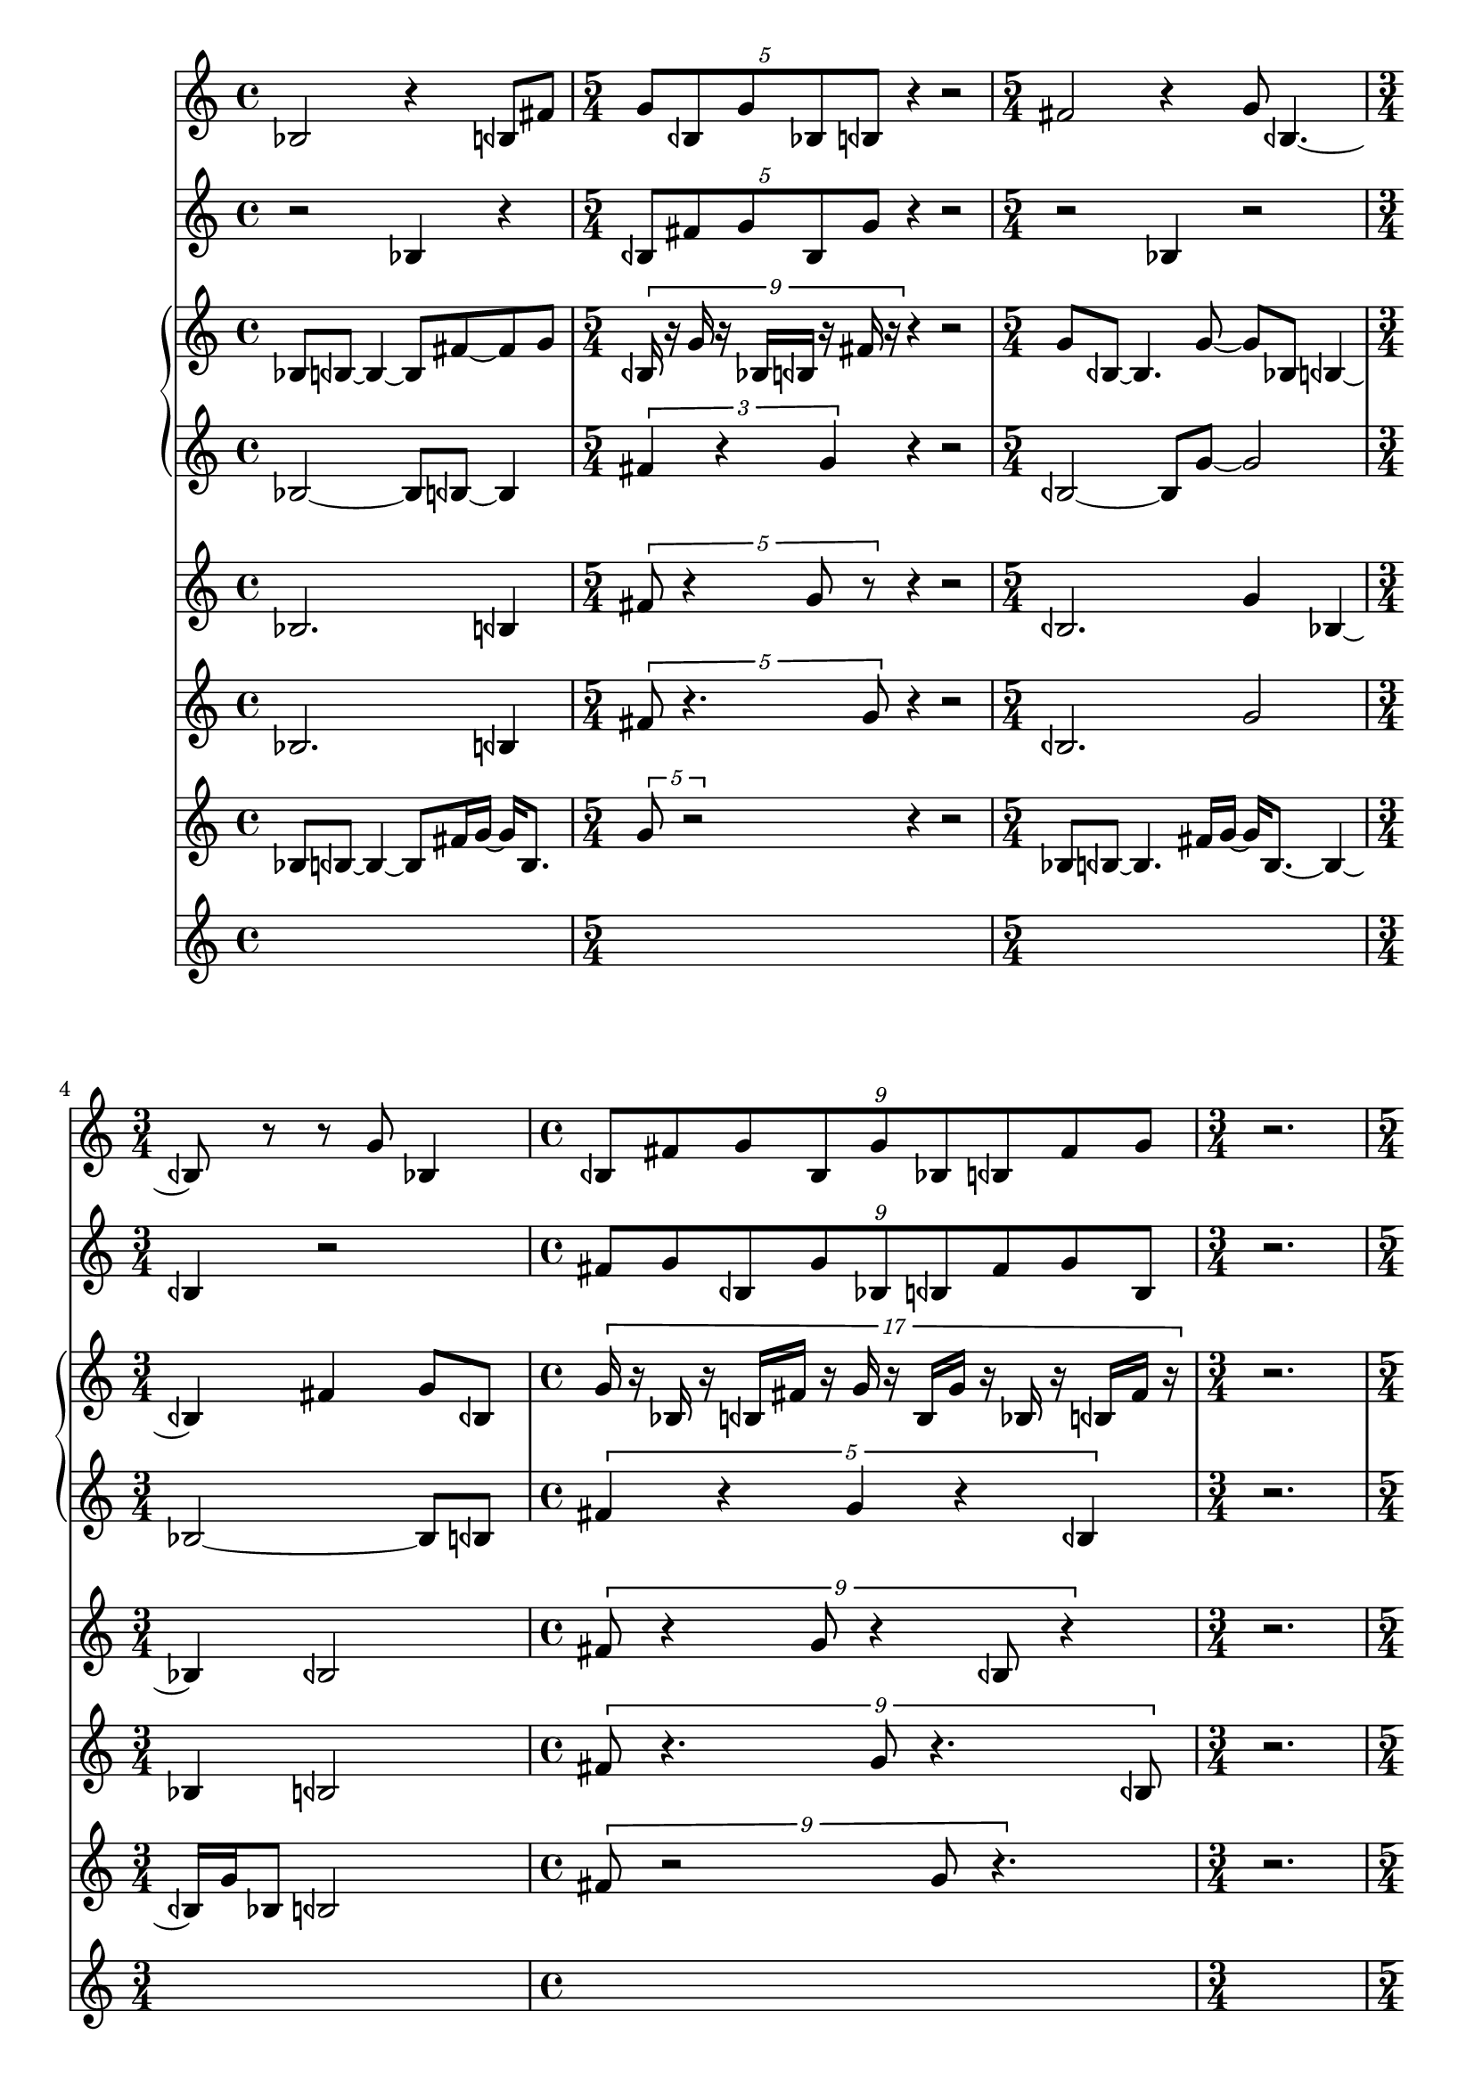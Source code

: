 \version "2.22.0"   %! abjad.LilyPondFile._get_format_pieces()
\language "english" %! abjad.LilyPondFile._get_format_pieces()

\context Score = "Score" %! muda.score.create_score()
<<                       %! muda.score.create_score()
    \context TimeSignatureContext = "Global_Context"
    {
        \time 4/4 %! muda.score.make_skips()
        s1 * 1
        \time 5/4 %! muda.score.make_skips()
        s1 * 5/4
        \time 5/4 %! muda.score.make_skips()
        s1 * 5/4
        \time 3/4 %! muda.score.make_skips()
        s1 * 3/4
        \time 4/4 %! muda.score.make_skips()
        s1 * 1
        \time 3/4 %! muda.score.make_skips()
        s1 * 3/4
        \time 5/4 %! muda.score.make_skips()
        s1 * 5/4
        \time 5/4 %! muda.score.make_skips()
        s1 * 5/4
        \time 5/4 %! muda.score.make_skips()
        s1 * 5/4
        \time 4/4 %! muda.score.make_skips()
        s1 * 1
        \time 5/4 %! muda.score.make_skips()
        s1 * 5/4
        \time 5/4 %! muda.score.make_skips()
        s1 * 5/4
        \time 3/8 %! muda.score.make_skips()
        s1 * 3/8
        \time 3/8 %! muda.score.make_skips()
        s1 * 3/8
        \time 3/8 %! muda.score.make_skips()
        s1 * 3/8
        \time 3/8 %! muda.score.make_skips()
        s1 * 3/8
        \time 3/8 %! muda.score.make_skips()
        s1 * 3/8
        \time 3/8 %! muda.score.make_skips()
        s1 * 3/8
        \time 4/4 %! muda.score.make_skips()
        s1 * 1
        \time 3/8 %! muda.score.make_skips()
        s1 * 3/8
        \time 3/8 %! muda.score.make_skips()
        s1 * 3/8
    }
    \context Staff = "AltoFlute_Staff" %! muda.score.instrument()
    {                                  %! muda.score.instrument()
        \context Voice = "AltoFlute_Voice_1" %! muda.score.instrument()
        {                                    %! muda.score.instrument()
            bf2 %! Mat_A
            r4 %! Mat_A
            bqf8 %! Mat_A
            fs'8 %! Mat_A
            \times 4/5 { %! Mat_B
                g'8 %! Mat_B
                [ %! Mat_B
                bqf8 %! Mat_B
                g'8 %! Mat_B
                bf8 %! Mat_B
                bqf8 %! Mat_B
                ] %! Mat_B
            } %! Mat_B
            r4
            r2
            fs'2 %! Mat_A
            r4 %! Mat_A
            g'8 %! Mat_A
            bqf4.
            ~
            bqf8
            r8
            r8
            g'8 %! Mat_A
            bf4 %! Mat_A
            \times 8/9 { %! Mat_B
                bqf8 %! Mat_B
                [ %! Mat_B
                fs'8 %! Mat_B
                g'8 %! Mat_B
                bqf8 %! Mat_B
                g'8 %! Mat_B
                bf8 %! Mat_B
                bqf8 %! Mat_B
                fs'8 %! Mat_B
                g'8 %! Mat_B
                ] %! Mat_B
            } %! Mat_B
            r2. %! Rests
            bqf2 %! Mat_A
            r4 %! Mat_A
            g'8 %! Mat_A
            bf4.
            ~
            bf8
            r8 %! Mat_A
            \times 8/9 { %! Mat_B
                bqf8 %! Mat_B
                [ %! Mat_B
                fs'8 %! Mat_B
                g'8 %! Mat_B
                bqf8 %! Mat_B
                g'8 %! Mat_B
                bf8 %! Mat_B
                bqf8 %! Mat_B
                fs'8 %! Mat_B
                g'8 %! Mat_B
                ] %! Mat_B
            } %! Mat_B
            r4 %! Rests
            bqf2 %! Mat_A
            r4 %! Mat_A
            g'8 %! Mat_A
            bf8 %! Mat_A
            \times 8/9 { %! Mat_B
                bqf8 %! Mat_B
                [ %! Mat_B
                fs'8 %! Mat_B
                g'8 %! Mat_B
                bqf8 %! Mat_B
                g'8 %! Mat_B
                bf8 %! Mat_B
                bqf8 %! Mat_B
                fs'8 %! Mat_B
                g'8 %! Mat_B
                ] %! Mat_B
            } %! Mat_B
            r4 %! Rests
            bqf2 %! Mat_A
            r4 %! Mat_A
            g'8 %! Mat_A
            bf8 %! Mat_A
            \tweak text #tuplet-number::calc-fraction-text %! Mat_B
            \times 10/11 {                                 %! Mat_B
                bqf8 %! Mat_B
                [ %! Mat_B
                fs'8 %! Mat_B
                g'8 %! Mat_B
                bqf8 %! Mat_B
                g'8 %! Mat_B
                bf8 %! Mat_B
                bqf8 %! Mat_B
                fs'8 %! Mat_B
                g'8 %! Mat_B
                bqf8 %! Mat_B
                g'8 %! Mat_B
                ] %! Mat_B
            } %! Mat_B
            r4 %! Rests
            bf8
            ~
            bf4.
            r4 %! Mat_A
            bqf8 %! Mat_A
            fs'4.
            ~
            fs'8
            r4 %! Mat_A
            g'8 %! Mat_A
            bqf4
            ~
            bqf4
            r4 %! Mat_A
            g'8 %! Mat_A
            bf8
            ~
            bf4
            \times 2/3 { %! Mat_B
                bqf8 %! Mat_B
                [ %! Mat_B
                fs'8 %! Mat_B
                g'8 %! Mat_B
                ] %! Mat_B
            } %! Mat_B
            r8
            r8
        } %! muda.score.instrument()
    } %! muda.score.instrument()
    \context Staff = "BassClarinet_Staff" %! muda.score.instrument()
    {                                     %! muda.score.instrument()
        \context Voice = "BassClarinet_Voice_1" %! muda.score.instrument()
        {                                       %! muda.score.instrument()
            r2 %! Mat_A
            bf4 %! Mat_A
            r4 %! Mat_A
            \times 4/5 { %! Mat_B
                bqf8 %! Mat_B
                [ %! Mat_B
                fs'8 %! Mat_B
                g'8 %! Mat_B
                bqf8 %! Mat_B
                g'8 %! Mat_B
                ] %! Mat_B
            } %! Mat_B
            r4
            r2
            r2 %! Mat_A
            bf4 %! Mat_A
            r2 %! Mat_A
            bqf4 %! Mat_A
            r2 %! Mat_A
            \times 8/9 { %! Mat_B
                fs'8 %! Mat_B
                [ %! Mat_B
                g'8 %! Mat_B
                bqf8 %! Mat_B
                g'8 %! Mat_B
                bf8 %! Mat_B
                bqf8 %! Mat_B
                fs'8 %! Mat_B
                g'8 %! Mat_B
                bqf8 %! Mat_B
                ] %! Mat_B
            } %! Mat_B
            r2. %! Rests
            r2 %! Mat_A
            g'4 %! Mat_A
            r2 %! Mat_A
            bf4 %! Mat_A
            \times 8/9 { %! Mat_B
                bqf8 %! Mat_B
                [ %! Mat_B
                fs'8 %! Mat_B
                g'8 %! Mat_B
                bqf8 %! Mat_B
                g'8 %! Mat_B
                bf8 %! Mat_B
                bqf8 %! Mat_B
                fs'8 %! Mat_B
                g'8 %! Mat_B
                ] %! Mat_B
            } %! Mat_B
            r2. %! Rests
            bqf4 %! Mat_A
            r4 %! Mat_A
            \times 8/9 { %! Mat_B
                g'8 %! Mat_B
                [ %! Mat_B
                bf8 %! Mat_B
                bqf8 %! Mat_B
                fs'8 %! Mat_B
                g'8 %! Mat_B
                bqf8 %! Mat_B
                g'8 %! Mat_B
                bf8 %! Mat_B
                bqf8 %! Mat_B
                ] %! Mat_B
            } %! Mat_B
            r2. %! Rests
            fs'4 %! Mat_A
            r4 %! Mat_A
            \tweak text #tuplet-number::calc-fraction-text %! Mat_B
            \times 10/11 {                                 %! Mat_B
                g'8 %! Mat_B
                [ %! Mat_B
                bqf8 %! Mat_B
                g'8 %! Mat_B
                bf8 %! Mat_B
                bqf8 %! Mat_B
                fs'8 %! Mat_B
                g'8 %! Mat_B
                bqf8 %! Mat_B
                g'8 %! Mat_B
                bf8 %! Mat_B
                bqf8 %! Mat_B
                ] %! Mat_B
            } %! Mat_B
            r4. %! Rests
            r4.
            fs'4 %! Mat_A
            r8
            r4.
            g'4 %! Mat_A
            r8
            r4.
            bqf4 %! Mat_A
            r2 %! Mat_A
            g'4 %! Mat_A
            \times 2/3 { %! Mat_B
                bf8 %! Mat_B
                [ %! Mat_B
                bqf8 %! Mat_B
                fs'8 %! Mat_B
                ] %! Mat_B
            } %! Mat_B
            r8
            r8
        } %! muda.score.instrument()
    } %! muda.score.instrument()
    \context PianoStaff = "Piano_StaffGroup" %! muda.score.instrument()
    <<                                       %! muda.score.instrument()
        \context Staff = "Piano_Staff_1" %! muda.score.instrument()
        {                                %! muda.score.instrument()
            \context Voice = "Piano_Voice_1" %! muda.score.instrument()
            {                                %! muda.score.instrument()
                bf8 %! Mat_A
                bqf8
                ~
                bqf4
                ~
                bqf8
                fs'8
                ~
                fs'8
                g'8 %! Mat_A
                \times 8/9 { %! Mat_B
                    bqf16 %! Mat_B
                    r16 %! Mat_B
                    g'16 %! Mat_B
                    r16 %! Mat_B
                    bf16 %! Mat_B
                    bqf16 %! Mat_B
                    r16 %! Mat_B
                    fs'16 %! Mat_B
                    r16 %! Mat_B
                } %! Mat_B
                r4
                r2
                g'8 %! Mat_A
                bqf8
                ~
                bqf4.
                g'8
                ~
                g'8
                bf8 %! Mat_A
                bqf4
                ~
                bqf4
                fs'4 %! Mat_A
                g'8 %! Mat_A
                bqf8 %! Mat_A
                \times 16/17 { %! Mat_B
                    g'16 %! Mat_B
                    r16 %! Mat_B
                    bf16 %! Mat_B
                    r16 %! Mat_B
                    bqf16 %! Mat_B
                    fs'16 %! Mat_B
                    r16 %! Mat_B
                    g'16 %! Mat_B
                    r16 %! Mat_B
                    bqf16 %! Mat_B
                    g'16 %! Mat_B
                    r16 %! Mat_B
                    bf16 %! Mat_B
                    r16 %! Mat_B
                    bqf16 %! Mat_B
                    fs'16 %! Mat_B
                    r16 %! Mat_B
                } %! Mat_B
                r2. %! Rests
                g'8 %! Mat_A
                bqf8
                ~
                bqf4.
                g'8
                ~
                g'8
                bf8 %! Mat_A
                bqf4
                ~
                bqf4
                \times 16/17 { %! Mat_B
                    fs'16 %! Mat_B
                    r16 %! Mat_B
                    g'16 %! Mat_B
                    r16 %! Mat_B
                    bqf16 %! Mat_B
                    g'16 %! Mat_B
                    r16 %! Mat_B
                    bf16 %! Mat_B
                    r16 %! Mat_B
                    bqf16 %! Mat_B
                    fs'16 %! Mat_B
                    r16 %! Mat_B
                    g'16 %! Mat_B
                    r16 %! Mat_B
                    bqf16 %! Mat_B
                    g'16 %! Mat_B
                    r16 %! Mat_B
                } %! Mat_B
                r4 %! Rests
                bf8 %! Mat_A
                bqf4.
                ~
                bqf8
                fs'8
                ~
                fs'8
                g'8 %! Mat_A
                \times 16/17 { %! Mat_B
                    bqf16 %! Mat_B
                    r16 %! Mat_B
                    g'16 %! Mat_B
                    r16 %! Mat_B
                    bf16 %! Mat_B
                    bqf16 %! Mat_B
                    r16 %! Mat_B
                    fs'16 %! Mat_B
                    r16 %! Mat_B
                    g'16 %! Mat_B
                    bqf16 %! Mat_B
                    r16 %! Mat_B
                    g'16 %! Mat_B
                    r16 %! Mat_B
                    bf16 %! Mat_B
                    bqf16 %! Mat_B
                    r16 %! Mat_B
                } %! Mat_B
                r4 %! Rests
                fs'8 %! Mat_A
                g'4.
                ~
                g'8
                bqf8
                ~
                bqf8
                g'8 %! Mat_A
                \tweak text #tuplet-number::calc-fraction-text %! Mat_B
                \times 20/21 {                                 %! Mat_B
                    bf16 %! Mat_B
                    r16 %! Mat_B
                    bqf16 %! Mat_B
                    r16 %! Mat_B
                    fs'16 %! Mat_B
                    g'16 %! Mat_B
                    r16 %! Mat_B
                    bqf16 %! Mat_B
                    r16 %! Mat_B
                    g'16 %! Mat_B
                    bf16 %! Mat_B
                    r16 %! Mat_B
                    bqf16 %! Mat_B
                    r16 %! Mat_B
                    fs'16 %! Mat_B
                    g'16 %! Mat_B
                    r16 %! Mat_B
                    bqf16 %! Mat_B
                    r16 %! Mat_B
                    g'16 %! Mat_B
                    bf16 %! Mat_B
                } %! Mat_B
                r4 %! Rests
                bqf8 %! Mat_A
                fs'4.
                ~
                fs'8
                g'4 %! Mat_A
                bqf8 %! Mat_A
                g'4
                ~
                g'4
                bf8
                ~
                bf8
                bqf8 %! Mat_A
                fs'8
                ~
                fs'4
                ~
                fs'8
                g'8
                ~
                g'8
                bqf8 %! Mat_A
                g'4 %! Mat_A
                \times 4/5 { %! Mat_B
                    bf16 %! Mat_B
                    r16 %! Mat_B
                    bqf16 %! Mat_B
                    r16 %! Mat_B
                    fs'16 %! Mat_B
                } %! Mat_B
                r8
                r8
            } %! muda.score.instrument()
            \context Voice = "Piano_Voice_2" %! muda.score.instrument()
            {                                %! muda.score.instrument()
            } %! muda.score.instrument()
        } %! muda.score.instrument()
        \context Staff = "Piano_Staff_2" %! muda.score.instrument()
        <<                               %! muda.score.instrument()
            \context Voice = "Piano_Voice_3" %! muda.score.instrument()
            {                                %! muda.score.instrument()
                bf2 %! Mat_A
                ~
                bf8 %! Mat_A
                bqf8
                ~
                bqf4
                \times 2/3 { %! Mat_B
                    fs'4 %! Mat_B
                    r4 %! Mat_B
                    g'4 %! Mat_B
                } %! Mat_B
                r4
                r2
                bqf2 %! Mat_A
                ~
                bqf8 %! Mat_A
                g'8
                ~
                g'2
                bf2 %! Mat_A
                ~
                bf8 %! Mat_A
                bqf8 %! Mat_A
                \times 4/5 { %! Mat_B
                    fs'4 %! Mat_B
                    r4 %! Mat_B
                    g'4 %! Mat_B
                    r4 %! Mat_B
                    bqf4 %! Mat_B
                } %! Mat_B
                r2. %! Rests
                g'2 %! Mat_A
                ~
                g'8 %! Mat_A
                bf8
                ~
                bf2
                bqf4 %! Mat_A
                \times 4/5 { %! Mat_B
                    fs'4 %! Mat_B
                    r4 %! Mat_B
                    g'4 %! Mat_B
                    r4 %! Mat_B
                    bqf4 %! Mat_B
                } %! Mat_B
                r4 %! Rests
                g'2 %! Mat_A
                ~
                g'8 %! Mat_A
                bf4. %! Mat_A
                \times 4/5 { %! Mat_B
                    bqf4 %! Mat_B
                    r4 %! Mat_B
                    fs'4 %! Mat_B
                    r4 %! Mat_B
                    g'4 %! Mat_B
                } %! Mat_B
                r4 %! Rests
                bqf2 %! Mat_A
                ~
                bqf8 %! Mat_A
                g'4. %! Mat_A
                \tweak text #tuplet-number::calc-fraction-text %! Mat_B
                \times 5/6 {                                   %! Mat_B
                    bf4 %! Mat_B
                    r4 %! Mat_B
                    bqf4 %! Mat_B
                    r4 %! Mat_B
                    fs'4 %! Mat_B
                    g'4 %! Mat_B
                } %! Mat_B
                r4 %! Rests
                bqf8
                ~
                bqf4.
                ~
                bqf8 %! Mat_A
                g'4
                ~
                g'4.
                bf4.
                ~
                bf4
                bqf8
                ~
                bqf2
                fs'2 %! Mat_A
                g'4 %! Mat_B
                r8
                r8
            } %! muda.score.instrument()
            \context Voice = "Piano_Voice_4" %! muda.score.instrument()
            {                                %! muda.score.instrument()
            } %! muda.score.instrument()
        >> %! muda.score.instrument()
    >> %! muda.score.instrument()
    \context Staff = "Violin_Staff" %! muda.score.instrument()
    {                               %! muda.score.instrument()
        \context Voice = "Violin_Voice_1" %! muda.score.instrument()
        {                                 %! muda.score.instrument()
            bf2. %! Mat_A
            bqf4 %! Mat_A
            \times 4/5 { %! Mat_B
                fs'8 %! Mat_B
                r4 %! Mat_B
                g'8 %! Mat_B
                r8 %! Mat_B
            } %! Mat_B
            r4
            r2
            bqf2. %! Mat_A
            g'4 %! Mat_A
            bf4
            ~
            bf4
            bqf2 %! Mat_A
            \times 8/9 { %! Mat_B
                fs'8 %! Mat_B
                r4 %! Mat_B
                g'8 %! Mat_B
                r4 %! Mat_B
                bqf8 %! Mat_B
                r4 %! Mat_B
            } %! Mat_B
            r2. %! Rests
            g'2. %! Mat_A
            bf4 %! Mat_A
            bqf4
            ~
            bqf4
            \times 8/9 { %! Mat_B
                fs'8 %! Mat_B
                r4 %! Mat_B
                g'8 %! Mat_B
                r4 %! Mat_B
                bqf8 %! Mat_B
                r4 %! Mat_B
            } %! Mat_B
            r4 %! Rests
            g'2
            ~
            g'4
            bf4 %! Mat_A
            \times 8/9 { %! Mat_B
                bqf8 %! Mat_B
                r4 %! Mat_B
                fs'8 %! Mat_B
                r4 %! Mat_B
                g'8 %! Mat_B
                r4 %! Mat_B
            } %! Mat_B
            r4 %! Rests
            bqf2
            ~
            bqf4
            g'4 %! Mat_A
            \tweak text #tuplet-number::calc-fraction-text %! Mat_B
            \times 10/11 {                                 %! Mat_B
                bf8 %! Mat_B
                r4 %! Mat_B
                bqf8 %! Mat_B
                r4 %! Mat_B
                fs'8 %! Mat_B
                r4 %! Mat_B
                g'8 %! Mat_B
                r8 %! Mat_B
            } %! Mat_B
            r4 %! Rests
            bqf8
            ~
            bqf4.
            ~
            bqf4
            g'8
            ~
            g'8
            bf4
            ~
            bf4
            bqf8
            ~
            bqf4.
            ~
            bqf4
            fs'4 %! Mat_A
            g'2 %! Mat_A
            \times 2/3 { %! Mat_B
                bqf8 %! Mat_B
                r4 %! Mat_B
            } %! Mat_B
            r8
            r8
        } %! muda.score.instrument()
    } %! muda.score.instrument()
    \context Staff = "Viola_Staff" %! muda.score.instrument()
    {                              %! muda.score.instrument()
        \context Voice = "Viola_Voice_1" %! muda.score.instrument()
        {                                %! muda.score.instrument()
            bf2. %! Mat_A
            bqf4 %! Mat_A
            \times 4/5 { %! Mat_B
                fs'8 %! Mat_B
                r4. %! Mat_B
                g'8 %! Mat_B
            } %! Mat_B
            r4
            r2
            bqf2. %! Mat_A
            g'2 %! Mat_A
            bf4 %! Mat_A
            bqf2 %! Mat_A
            \times 8/9 { %! Mat_B
                fs'8 %! Mat_B
                r4. %! Mat_B
                g'8 %! Mat_B
                r4. %! Mat_B
                bqf8 %! Mat_B
            } %! Mat_B
            r2. %! Rests
            g'2. %! Mat_A
            bf2 %! Mat_A
            bqf4 %! Mat_A
            \times 8/9 { %! Mat_B
                fs'8 %! Mat_B
                r4. %! Mat_B
                g'8 %! Mat_B
                r4. %! Mat_B
                bqf8 %! Mat_B
            } %! Mat_B
            r4 %! Rests
            g'2
            ~
            g'4
            bf4 %! Mat_A
            \times 8/9 { %! Mat_B
                bqf8 %! Mat_B
                r4. %! Mat_B
                fs'8 %! Mat_B
                r4. %! Mat_B
                g'8 %! Mat_B
            } %! Mat_B
            r4 %! Rests
            bqf2
            ~
            bqf4
            g'4 %! Mat_A
            \tweak text #tuplet-number::calc-fraction-text %! Mat_B
            \times 10/11 {                                 %! Mat_B
                bf8 %! Mat_B
                r4. %! Mat_B
                bqf8 %! Mat_B
                r4. %! Mat_B
                fs'8 %! Mat_B
                r4 %! Mat_B
            } %! Mat_B
            r4 %! Rests
            g'8
            ~
            g'4.
            ~
            g'4
            bqf8
            ~
            bqf4.
            g'4 %! Mat_A
            bf8
            ~
            bf4.
            ~
            bf4
            bqf2 %! Mat_A
            fs'4 %! Mat_A
            \times 2/3 { %! Mat_B
                g'8 %! Mat_B
                r4 %! Mat_B
            } %! Mat_B
            r8
            r8
        } %! muda.score.instrument()
    } %! muda.score.instrument()
    \context Staff = "Cello_Staff" %! muda.score.instrument()
    {                              %! muda.score.instrument()
        \context Voice = "Cello_Voice_1" %! muda.score.instrument()
        {                                %! muda.score.instrument()
            bf8 %! Mat_A
            bqf8
            ~
            bqf4
            ~
            bqf8
            fs'16 %! Mat_A
            g'16
            ~
            g'16
            bqf8. %! Mat_A
            \times 4/5 { %! Mat_B
                g'8 %! Mat_B
                r2 %! Mat_B
            } %! Mat_B
            r4
            r2
            bf8 %! Mat_A
            bqf8
            ~
            bqf4.
            fs'16 %! Mat_A
            g'16
            ~
            g'16
            bqf8.
            ~
            bqf4
            ~
            bqf16
            g'16 %! Mat_A
            bf8 %! Mat_A
            bqf2 %! Mat_A
            \times 8/9 { %! Mat_B
                fs'8 %! Mat_B
                r2 %! Mat_B
                g'8 %! Mat_B
                r4. %! Mat_B
            } %! Mat_B
            r2. %! Rests
            bqf8 %! Mat_A
            g'8
            ~
            g'4.
            bf16 %! Mat_A
            bqf16
            ~
            bqf16
            fs'8.
            ~
            fs'4
            ~
            fs'16
            g'16 %! Mat_A
            bqf8 %! Mat_A
            \times 8/9 { %! Mat_B
                g'8 %! Mat_B
                r2 %! Mat_B
                bf8 %! Mat_B
                r4. %! Mat_B
            } %! Mat_B
            r4 %! Rests
            bqf8 %! Mat_A
            fs'4.
            ~
            fs'8
            g'16 %! Mat_A
            bqf16
            ~
            bqf16
            g'8. %! Mat_A
            \times 8/9 { %! Mat_B
                bf8 %! Mat_B
                r2 %! Mat_B
                bqf8 %! Mat_B
                r4. %! Mat_B
            } %! Mat_B
            r4 %! Rests
            fs'8 %! Mat_A
            g'4.
            ~
            g'8
            bqf16 %! Mat_A
            g'16
            ~
            g'16
            bf8. %! Mat_A
            \tweak text #tuplet-number::calc-fraction-text %! Mat_B
            \times 10/11 {                                 %! Mat_B
                bqf8 %! Mat_B
                r2 %! Mat_B
                fs'8 %! Mat_B
                r2 %! Mat_B
                g'8 %! Mat_B
            } %! Mat_B
            r4 %! Rests
            bqf8 %! Mat_A
            g'4.
            ~
            g'8
            bf16 %! Mat_A
            bqf16
            ~
            bqf16
            fs'16
            ~
            fs'4.
            ~
            fs'16
            g'16 %! Mat_A
            bqf8 %! Mat_A
            g'8
            ~
            g'4.
            bf16 %! Mat_A
            bqf16
            ~
            bqf16
            fs'16
            ~
            fs'4
            ~
            fs'8.
            g'16 %! Mat_A
            bqf8 %! Mat_A
            g'8 %! Mat_A
            \times 2/3 { %! Mat_B
                bf8 %! Mat_B
                r4 %! Mat_B
            } %! Mat_B
            r8
            r8
        } %! muda.score.instrument()
    } %! muda.score.instrument()
>> %! muda.score.create_score()